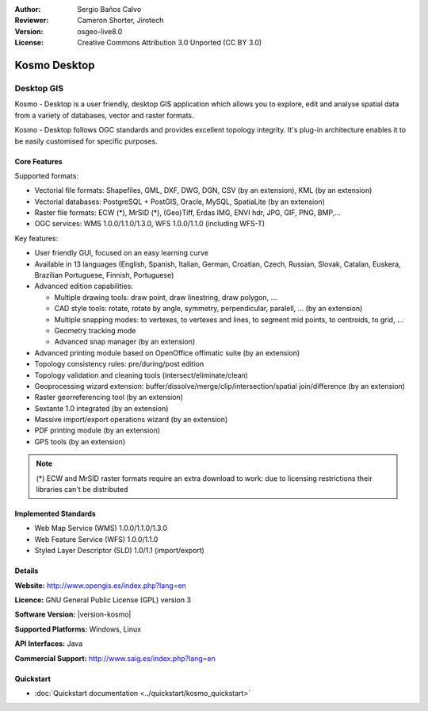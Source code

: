 :Author: Sergio Baños Calvo
:Reviewer: Cameron Shorter, Jirotech
:Version: osgeo-live8.0
:License: Creative Commons Attribution 3.0 Unported (CC BY 3.0)

.. image:: /images/project_logos/logo-Kosmo.png
  :alt: project logo
  :align: right
  :target: http://www.opengis.es/index.php?lang=en

Kosmo Desktop
================================================================================

Desktop GIS
~~~~~~~~~~~~~~~~~~~~~~~~~~~~~~~~~~~~~~~~~~~~~~~~~~~~~~~~~~~~~~~~~~~~~~~~~~~~~~~~

Kosmo - Desktop is a user friendly, desktop GIS application which allows you to explore, edit 
and analyse spatial data from a variety of databases, vector and raster formats. 

Kosmo - Desktop follows OGC standards and provides excellent topology integrity. 
It's plug-in architecture enables it to be easily customised for specific purposes.

.. image:: /images/projects/kosmo.jpg
  :scale: 50 %
  :alt: screenshot
  :align: right

Core Features
--------------------------------------------------------------------------------

Supported formats:

* Vectorial file formats: Shapefiles, GML, DXF, DWG, DGN, CSV (by an extension), KML (by an extension)
* Vectorial databases: PostgreSQL + PostGIS, Oracle, MySQL, SpatiaLite (by an extension)
* Raster file formats: ECW (*), MrSID (*), (Geo)Tiff, Erdas IMG, ENVI hdr, JPG, GIF, PNG, BMP,...
* OGC services: WMS 1.0.0/1.1.0/1.3.0, WFS 1.0.0/1.1.0 (including WFS-T)

Key features:

* User friendly GUI, focused on an easy learning curve
* Available in 13 languages (English, Spanish, Italian, German, Croatian, Czech, Russian, Slovak, Catalan, Euskera, Brazilian Portuguese, Finnish, Portuguese)
* Advanced edition capabilities:

  * Multiple drawing tools: draw point, draw linestring, draw polygon, ...
  * CAD style tools: rotate, rotate by angle, symmetry, perpendicular, paralell, ... (by an extension)
  * Multiple snapping modes: to vertexes, to vertexes and lines, to segment mid points, to centroids, to grid, ...
  * Geometry tracking mode
  * Advanced snap manager (by an extension)  
* Advanced printing module based on OpenOffice offimatic suite (by an extension)
* Topology consistency rules: pre/during/post edition
* Topology validation and cleaning tools (intersect/eliminate/clean)
* Geoprocessing wizard extension: buffer/dissolve/merge/clip/intersection/spatial join/difference (by an extension)
* Raster georreferencing tool (by an extension)
* Sextante 1.0 integrated (by an extension)
* Massive import/export operations wizard (by an extension)
* PDF printing module (by an extension)
* GPS tools (by an extension)

.. note::
  (*) ECW and MrSID raster formats require an extra download to work: due to licensing restrictions their libraries can't be distributed


Implemented Standards
--------------------------------------------------------------------------------

* Web Map Service (WMS) 1.0.0/1.1.0/1.3.0
* Web Feature Service (WFS) 1.0.0/1.1.0
* Styled Layer Descriptor (SLD) 1.0/1.1 (import/export)


Details
--------------------------------------------------------------------------------

**Website:** http://www.opengis.es/index.php?lang=en

**Licence:** GNU General Public License (GPL) version 3

**Software Version:** |version-kosmo|

**Supported Platforms:** Windows, Linux

**API Interfaces:** Java

**Commercial Support:** http://www.saig.es/index.php?lang=en


Quickstart
--------------------------------------------------------------------------------
    
* :doc:`Quickstart documentation <../quickstart/kosmo_quickstart>`

